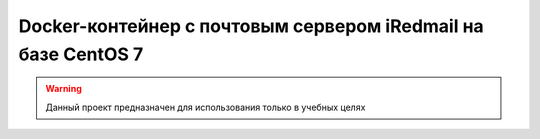 Docker-контейнер с почтовым сервером iRedmail на базе CentOS 7
==============================================================

.. warning::
   Данный проект предназначен для использования только в учебных целях
